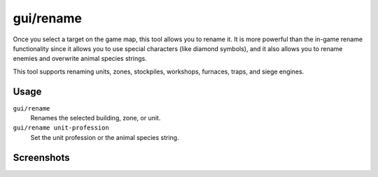 gui/rename
==========

.. dfhack-tool::
    :summary: Give buildings and units new names, optionally with special chars.
    :tags: unavailable

Once you select a target on the game map, this tool allows you to rename it. It
is more powerful than the in-game rename functionality since it allows you to
use special characters (like diamond symbols), and it also allows you to rename
enemies and overwrite animal species strings.

This tool supports renaming units, zones, stockpiles, workshops, furnaces,
traps, and siege engines.

Usage
-----

``gui/rename``
    Renames the selected building, zone, or unit.
``gui/rename unit-profession``
    Set the unit profession or the animal species string.

Screenshots
-----------

.. image:: /docs/images/rename-bld.png

.. image:: /docs/images/rename-prof.png
